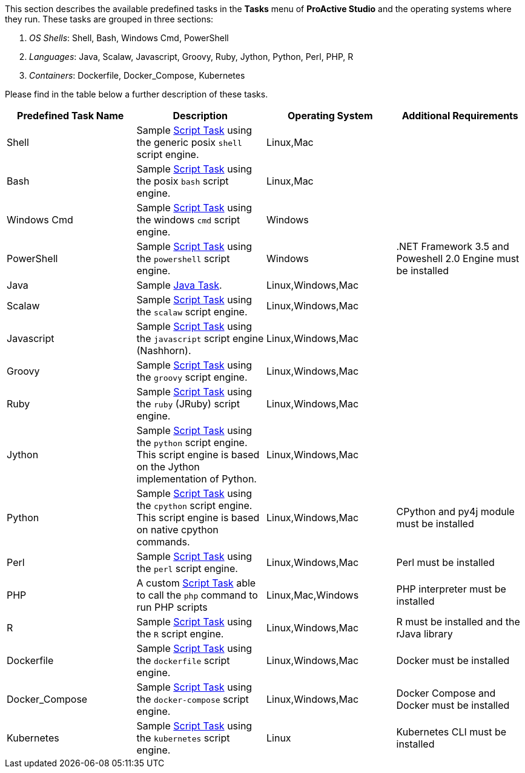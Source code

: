 This section describes the available predefined tasks in the *Tasks* menu of *ProActive Studio* and the operating systems where they run. These tasks are grouped in three sections:

1. _OS Shells_: Shell, Bash, Windows Cmd, PowerShell
2. _Languages_: Java, Scalaw, Javascript, Groovy, Ruby, Jython, Python, Perl, PHP, R
3. _Containers_: Dockerfile, Docker_Compose, Kubernetes

Please find in the table below a further description of these tasks.

[cols="1,1,1,1", options="header"]
|====

|Predefined Task Name
|Description
|Operating System
|Additional Requirements

|Shell
|Sample <<../user/ProActiveUserGuide.adoc#_script_tasks,Script Task>> using the generic posix `shell` script engine.
|Linux,Mac
|

|Bash
|Sample <<../user/ProActiveUserGuide.adoc#_script_tasks,Script Task>> using the posix `bash` script engine.
|Linux,Mac
|

|Windows Cmd
|Sample <<../user/ProActiveUserGuide.adoc#_script_tasks,Script Task>> using the windows `cmd` script engine.
|Windows
|

|PowerShell
|Sample <<../user/ProActiveUserGuide.adoc#_script_tasks,Script Task>> using the `powershell` script engine.
|Windows
|.NET Framework 3.5 and Poweshell 2.0 Engine must be installed

|Java
|Sample <<../user/ProActiveUserGuide.adoc#java_tasks,Java Task>>.
|Linux,Windows,Mac
|

|Scalaw
|Sample <<../user/ProActiveUserGuide.adoc#_script_tasks,Script Task>> using the `scalaw` script engine.
|Linux,Windows,Mac
|

|Javascript
|Sample <<../user/ProActiveUserGuide.adoc#_script_tasks,Script Task>> using the `javascript` script engine (Nashhorn).
|Linux,Windows,Mac
|

|Groovy
|Sample <<../user/ProActiveUserGuide.adoc#_script_tasks,Script Task>> using the `groovy` script engine.
|Linux,Windows,Mac
|

|Ruby
|Sample <<../user/ProActiveUserGuide.adoc#_script_tasks,Script Task>> using the `ruby` (JRuby) script engine.
|Linux,Windows,Mac
|

|Jython
|Sample <<../user/ProActiveUserGuide.adoc#_script_tasks,Script Task>> using the `python` script engine. This script engine is based on the Jython implementation of Python.
|Linux,Windows,Mac
|

|Python
|Sample <<../user/ProActiveUserGuide.adoc#_script_tasks,Script Task>> using the `cpython` script engine. This script engine is based on native cpython commands.
|Linux,Windows,Mac
|CPython and py4j module must be installed

|Perl
|Sample <<../user/ProActiveUserGuide.adoc#_script_tasks,Script Task>> using the `perl` script engine.
|Linux,Windows,Mac
|Perl must be installed

|PHP
|A custom <<../user/ProActiveUserGuide.adoc#_script_tasks,Script Task>> able to call the `php` command to run PHP scripts
|Linux,Mac,Windows
|PHP interpreter must be installed

|R
|Sample <<../user/ProActiveUserGuide.adoc#_script_tasks,Script Task>> using the `R` script engine.
|Linux,Windows,Mac
|R must be installed and the rJava library

|Dockerfile
|Sample <<../user/ProActiveUserGuide.adoc#_script_tasks,Script Task>> using the `dockerfile` script engine.
|Linux,Windows,Mac
|Docker must be installed

|Docker_Compose
|Sample <<../user/ProActiveUserGuide.adoc#_script_tasks,Script Task>> using the `docker-compose` script engine.
|Linux,Windows,Mac
|Docker Compose and Docker must be installed

|Kubernetes
|Sample <<../user/ProActiveUserGuide.adoc#_script_tasks,Script Task>> using the `kubernetes` script engine.
|Linux
|Kubernetes CLI must be installed

|====